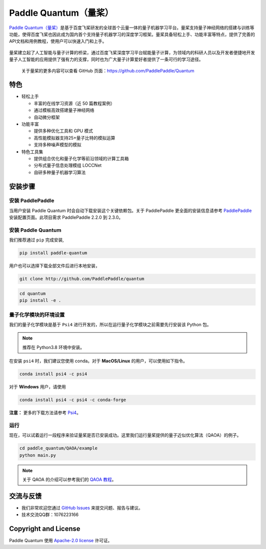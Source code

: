 .. _header-n0:

Paddle Quantum（量桨）
=======================

`Paddle Quantum（量桨） <https://github.com/PaddlePaddle/Quantum>`__\ 是基于百度飞桨研发的全球首个云量一体的量子机器学习平台。量桨支持量子神经网络的搭建与训练等功能，使得百度飞桨也因此成为国内首个支持量子机器学习的深度学习框架。量桨具备轻松上手、功能丰富等特点，提供了完善的API文档和用例教程，使用户可以快速入门和上手。

.. figure:: https://release-data.cdn.bcebos.com/Paddle%20Quantum.png
   :target: https://github.com/PaddlePaddle/Quantum

量桨建立起了人工智能与量子计算的桥梁，通过百度飞桨深度学习平台赋能量子计算，为领域内的科研人员以及开发者便捷地开发量子人工智能的应用提供了强有力的支撑，同时也为广大量子计算爱好者提供了一条可行的学习途径。

    关于量桨的更多内容可以查看 GitHub 页面：https://github.com/PaddlePaddle/Quantum

.. _header-n6:

特色
----

- 轻松上手

  - 丰富的在线学习资源（近 50 篇教程案例）
  - 通过模板高效搭建量子神经网络
  - 自动微分框架

- 功能丰富

  - 提供多种优化工具和 GPU 模式
  - 高性能模拟器支持25+量子比特的模拟运算
  - 支持多种噪声模型的模拟

- 特色工具集

  - 提供组合优化和量子化学等前沿领域的计算工具箱
  - 分布式量子信息处理模组 LOCCNet
  - 自研多种量子机器学习算法

.. _header-n15:

安装步骤
--------

.. _header-n16:

安装 PaddlePaddle
~~~~~~~~~~~~~~~~~

当用户安装 Paddle Quantum 时会自动下载安装这个关键依赖包。关于 PaddlePaddle 更全面的安装信息请参考
`PaddlePaddle <https://www.paddlepaddle.org.cn/install/quick>`__
安装配置页面。此项目需求 PaddlePaddle 2.2.0 到 2.3.0。

.. _header-n19:

安装 Paddle Quantum
~~~~~~~~~~~~~~~~~~~~~~~~~~

我们推荐通过 ``pip`` 完成安装,

.. code-block:: shell

   pip install paddle-quantum

用户也可以选择下载全部文件后进行本地安装，

.. code-block:: shell

   git clone http://github.com/PaddlePaddle/quantum

.. code-block:: shell

   cd quantum
   pip install -e .

.. _header-n25:

量子化学模块的环境设置
~~~~~~~~~~~~~~~~~~~~~~

我们的量子化学模块是基于 ``Psi4``
进行开发的，所以在运行量子化学模块之前需要先行安装该 Python 包。

.. note::  

   推荐在 Python3.8 环境中安装。

在安装 ``psi4`` 时，我们建议您使用 conda。对于 **MacOS/Linux**
的用户，可以使用如下指令。

.. code-block:: shell

   conda install psi4 -c psi4

对于 **Windows** 用户，请使用

.. code-block:: shell

   conda install psi4 -c psi4 -c conda-forge

**注意：** 更多的下载方法请参考
`Psi4 <https://psicode.org/installs/v14/>`__\ 。

.. _header-n29:

运行
~~~~

现在，可以试着运行一段程序来验证量桨是否已安装成功。这里我们运行量桨提供的量子近似优化算法（QAOA）的例子。

.. code-block:: shell

   cd paddle_quantum/QAOA/example
   python main.py

..

.. note:: 关于 QAOA 的介绍可以参考我们的 `QAOA 教程 </tutorials/combinatorial-optimization/quantum-approximate-optimization-algorithm.html>`__。

.. _header-n51:

交流与反馈
----------

- 我们非常欢迎您通过 `GitHub
  Issues <https://github.com/PaddlePaddle/Quantum/issues>`__
  来提交问题、报告与建议。
- 技术交流QQ群：1076223166

.. _header-n118:

Copyright and License
---------------------

Paddle Quantum 使用 `Apache-2.0 license <https://github.com/PaddlePaddle/Quantum/blob/master/LICENSE>`__ 许可证。
